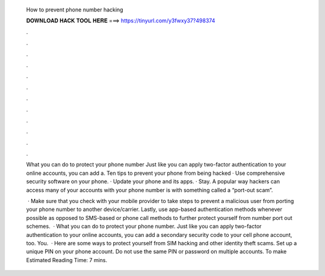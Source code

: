   How to prevent phone number hacking
  
  
  
  𝐃𝐎𝐖𝐍𝐋𝐎𝐀𝐃 𝐇𝐀𝐂𝐊 𝐓𝐎𝐎𝐋 𝐇𝐄𝐑𝐄 ===> https://tinyurl.com/y3fwxy37?498374
  
  
  
  .
  
  
  
  .
  
  
  
  .
  
  
  
  .
  
  
  
  .
  
  
  
  .
  
  
  
  .
  
  
  
  .
  
  
  
  .
  
  
  
  .
  
  
  
  .
  
  
  
  .
  
  What you can do to protect your phone number Just like you can apply two-factor authentication to your online accounts, you can add a. Ten tips to prevent your phone from being hacked · Use comprehensive security software on your phone. · Update your phone and its apps. · Stay. A popular way hackers can access many of your accounts with your phone number is with something called a “port-out scam”.
  
   · Make sure that you check with your mobile provider to take steps to prevent a malicious user from porting your phone number to another device/carrier. Lastly, use app-based authentication methods whenever possible as opposed to SMS-based or phone call methods to further protect yourself from number port out schemes.  · What you can do to protect your phone number. Just like you can apply two-factor authentication to your online accounts, you can add a secondary security code to your cell phone account, too. You.  · Here are some ways to protect yourself from SIM hacking and other identity theft scams. Set up a unique PIN on your phone account. Do not use the same PIN or password on multiple accounts. To make Estimated Reading Time: 7 mins.
